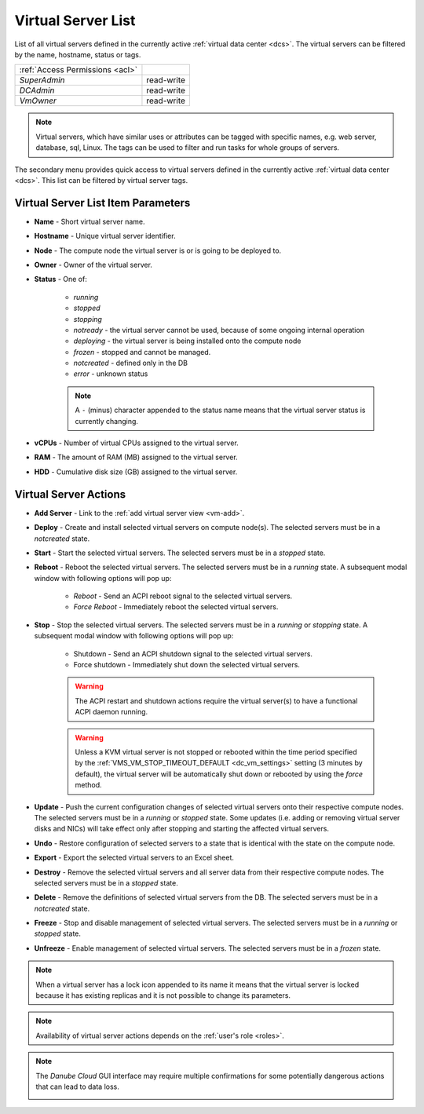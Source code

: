 .. _server-list:

Virtual Server List
###################

List of all virtual servers defined in the currently active :ref:`virtual data center <dcs>`. The virtual servers can be filtered by the name, hostname, status or tags.

.. image:: img/vm_list.png

=============================== ================
:ref:`Access Permissions <acl>`
------------------------------- ----------------
*SuperAdmin*                    read-write
*DCAdmin*                       read-write
*VmOwner*                       read-write
=============================== ================

.. note:: Virtual servers, which have similar uses or attributes can be tagged with specific names, e.g. web server, database, sql, Linux. The tags can be used to filter and run tasks for whole groups of servers.

The secondary menu provides quick access to virtual servers defined in the currently active :ref:`virtual data center <dcs>`. This list can be filtered by virtual server tags.

.. image:: img/vm_list2.png


Virtual Server List Item Parameters
===================================

* **Name** - Short virtual server name.
* **Hostname** - Unique virtual server identifier.
* **Node** - The compute node the virtual server is or is going to be deployed to.
* **Owner** - Owner of the virtual server.
* **Status** - One of:

    * *running*
    * *stopped*
    * *stopping*
    * *notready* - the virtual server cannot be used, because of some ongoing internal operation
    * *deploying* - the virtual server is being installed onto the compute node
    * *frozen* - stopped and cannot be managed.
    * *notcreated* - defined only in the DB
    * *error* - unknown status

    .. note:: A ``-`` (minus) character appended to the status name means that the virtual server status is currently changing.

* **vCPUs** - Number of virtual CPUs assigned to the virtual server.
* **RAM** - The amount of RAM (MB) assigned to the virtual server.
* **HDD** - Cumulative disk size (GB) assigned to the virtual server.

.. _vms_actions:

Virtual Server Actions
======================

* **Add Server** - Link to the :ref:`add virtual server view <vm-add>`.
* **Deploy** - Create and install selected virtual servers on compute node(s). The selected servers must be in a *notcreated* state.
* **Start** - Start the selected virtual servers. The selected servers must be in a *stopped* state.
* **Reboot** - Reboot the selected virtual servers. The selected servers must be in a *running* state. A subsequent modal window with following options will pop up:

    * *Reboot* - Send an ACPI reboot signal to the selected virtual servers.
    * *Force Reboot* - Immediately reboot the selected virtual servers.
* **Stop** - Stop the selected virtual servers. The selected servers must be in a *running* or *stopping* state. A subsequent modal window with following options will pop up:

    * Shutdown - Send an ACPI shutdown signal to the selected virtual servers.
    * Force shutdown - Immediately shut down the selected virtual servers.

    .. warning:: The ACPI restart and shutdown actions require the virtual server(s) to have a functional ACPI daemon running.

    .. warning:: Unless a KVM virtual server is not stopped or rebooted within the time period specified by the :ref:`VMS_VM_STOP_TIMEOUT_DEFAULT <dc_vm_settings>` setting (3 minutes by default), the virtual server will be automatically shut down or rebooted by using the *force* method.

* **Update** - Push the current configuration changes of selected virtual servers onto their respective compute nodes. The selected servers must be in a *running* or *stopped* state. Some updates (i.e. adding or removing virtual server disks and NICs) will take effect only after stopping and starting the affected virtual servers.
* **Undo** - Restore configuration of selected servers to a state that is identical with the state on the compute node.
* **Export** - Export the selected virtual servers to an Excel sheet.
* **Destroy** - Remove the selected virtual servers and all server data from their respective compute nodes. The selected servers must be in a *stopped* state.
* **Delete** - Remove the definitions of selected virtual servers from the DB. The selected servers must be in a *notcreated* state.
* **Freeze** - Stop and disable management of selected virtual servers. The selected servers must be in a *running* or *stopped* state.
* **Unfreeze** - Enable management of selected virtual servers. The selected servers must be in a *frozen* state.

.. note:: When a virtual server has a lock icon appended to its name it means that the virtual server is locked because it has existing replicas and it is not possible to change its parameters.

.. note:: Availability of virtual server actions depends on the :ref:`user's role <roles>`.

.. note:: The *Danube Cloud* GUI interface may require multiple confirmations for some potentially dangerous actions that can lead to data loss.

    .. image:: img/vm_warning.png

